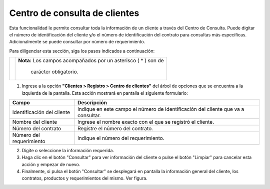 ##############################
Centro de consulta de clientes
##############################

Esta funcionalidad le permite consultar toda la información de un cliente a través del 
Centro de Consulta. Puede digitar el número de identificación del cliente y/o el número de 
identificación del contrato para consultas más específicas. Adicionalmente se puede 
consultar por número de requerimiento.

Para diligenciar esta sección, siga los pasos indicados a continuación:

.. |advertencia| image:: ../../../img/alerta.png

+---------------+------------------------------------------------------------------------+
||advertencia|  | **Nota:**  Los campos acompañados por un asterisco ( * ) son de        | 
|               |                                                                        |
|               |  carácter obligatorio.                                                 |
+---------------+------------------------------------------------------------------------+

1. Ingrese a la opción **"Clientes > Registro > Centro de clientes"** del árbol de opciones 
   que se encuentra a la izquierda de la pantalla. Esta acción mostrará en pantalla el 
   siguiente formulario:

.. image:: ../../../img/centro_consulta.jpg
    :alt: Centro de consulta de clientes

+--------------------+---------------------------------------------------------------------+
|Campo               | Descripción                                                         |
+====================+=====================================================================+
|Identificación del  | Indique en este campo el número de identificación del cliente que   |
|cliente             | va a consultar.                                                     |
+--------------------+---------------------------------------------------------------------+
|Nombre del cliente  | Ingrese el nombre exacto con el que se registró el cliente.         |
|                    |                                                                     |
+--------------------+---------------------------------------------------------------------+
|Número del contrato | Registre el número del contrato.                                    |
|                    |                                                                     |
+--------------------+---------------------------------------------------------------------+
|Número del          | Indique el número del requerimiento.                                |
|requerimiento       |                                                                     |
+--------------------+---------------------------------------------------------------------+

2. Digite o seleccione la información requerida.

3. Haga clic en el botón "Consultar" para ver información del cliente o pulse el botón 
   "Limpiar" para cancelar esta acción y empezar de nuevo.

4. Finalmente, si pulsa el botón "Consultar" se desplegará en pantalla la información 
   general del cliente, los contratos, productos y requerimientos del mismo. Ver figura. 

.. image:: ../../../img/cliente_centro_consulta.jpg
    :alt: Centro de consulta de clientes


